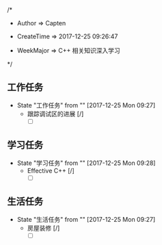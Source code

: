 
/*

 * Author       => Capten

 * CreateTime   => 2017-12-25 09:26:47
   
 * WeekMajor    => C++ 相关知识深入学习
   
 */

** 工作任务 
   - State "工作任务"   from ""           [2017-12-25 Mon 09:27]
     - 跟踪调试区的进展 [/]
       - [ ]
** 学习任务 
   - State "学习任务"   from ""           [2017-12-25 Mon 09:28]
     - Effective C++ [/]
       - [ ]
** 生活任务 
   - State "生活任务"   from ""           [2017-12-25 Mon 09:27]
     - 房屋装修 [/]
       - [ ]
      
